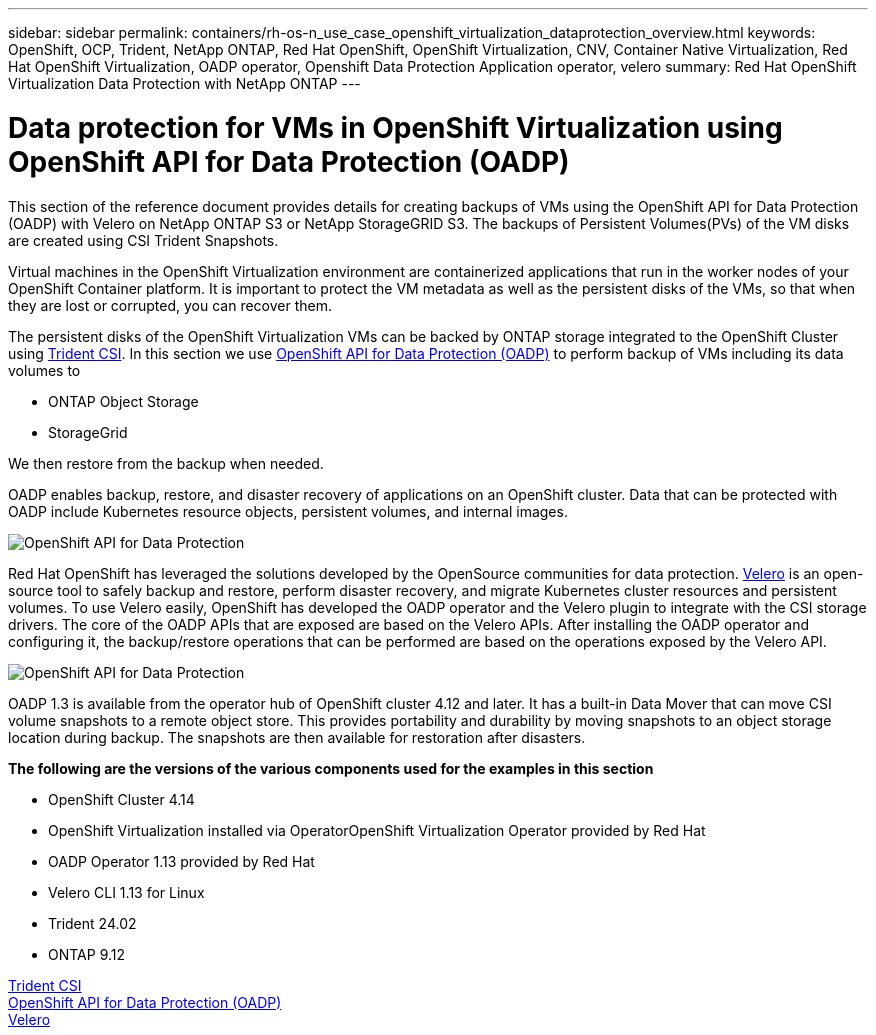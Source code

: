 ---
sidebar: sidebar
permalink: containers/rh-os-n_use_case_openshift_virtualization_dataprotection_overview.html
keywords: OpenShift, OCP, Trident, NetApp ONTAP, Red Hat OpenShift, OpenShift Virtualization, CNV, Container Native Virtualization, Red Hat OpenShift Virtualization, OADP operator, Openshift Data Protection Application operator, velero
summary: Red Hat OpenShift Virtualization Data Protection with NetApp ONTAP
---

= Data protection for VMs in OpenShift Virtualization using OpenShift API for Data Protection (OADP)
:hardbreaks:
:nofooter:
:icons: font
:linkattrs:
:imagesdir: ../media/

[.lead]
This section of the reference document provides details for creating backups of VMs using the OpenShift API for Data Protection (OADP) with Velero on NetApp ONTAP S3 or NetApp StorageGRID S3. The backups of Persistent Volumes(PVs) of the VM disks are created using CSI Trident Snapshots. 

Virtual machines in the OpenShift Virtualization environment are containerized applications that run in the worker nodes of your OpenShift Container platform. It is important to protect the VM metadata as well as the persistent disks of the VMs, so that when they are lost or corrupted, you can recover them. 

The persistent disks of the OpenShift Virtualization VMs can be backed by ONTAP storage integrated to the OpenShift Cluster using link:https://docs.netapp.com/us-en/trident/[Trident CSI]. In this section we use link:https://docs.openshift.com/container-platform/4.14/backup_and_restore/application_backup_and_restore/installing/installing-oadp-ocs.html[OpenShift API for Data Protection (OADP)] to perform backup of VMs including its data volumes to 

* ONTAP Object Storage 
* StorageGrid

We then restore from the backup when needed. 

OADP enables backup, restore, and disaster recovery of applications on an OpenShift cluster. Data that can be protected with OADP include Kubernetes resource objects, persistent volumes, and internal images.

image:redhat_openshift_OADP_image1.png[OpenShift API for Data Protection]

Red Hat OpenShift has leveraged the solutions developed by the OpenSource communities for data protection. link:https://velero.io/[Velero] is an open-source tool to safely backup and restore, perform disaster recovery, and migrate Kubernetes cluster resources and persistent volumes. To use Velero easily, OpenShift has developed the OADP operator and the Velero plugin to integrate with the CSI storage drivers. The core of the OADP APIs that are exposed are based on the Velero APIs. After installing the OADP operator and configuring it, the backup/restore operations that can be performed are based on the operations exposed by the Velero API. 

image:redhat_openshift_OADP_image2.png[OpenShift API for Data Protection]


OADP 1.3 is available from the operator hub of OpenShift cluster 4.12 and later. It has a built-in Data Mover that can move CSI volume snapshots to a remote object store. This provides portability and durability by moving snapshots to an object storage location during  backup. The snapshots are then available for restoration after disasters. 

**The following are the versions of the various components used for the examples in this section**

* OpenShift Cluster 4.14
* OpenShift Virtualization installed via OperatorOpenShift Virtualization Operator provided by Red Hat
* OADP Operator 1.13 provided by Red Hat
* Velero CLI 1.13 for Linux 
* Trident 24.02
* ONTAP 9.12 

link:https://docs.netapp.com/us-en/trident/[Trident CSI]
link:https://docs.openshift.com/container-platform/4.14/backup_and_restore/application_backup_and_restore/installing/installing-oadp-ocs.html[OpenShift API for Data Protection (OADP)]
link:https://velero.io/[Velero]






 
